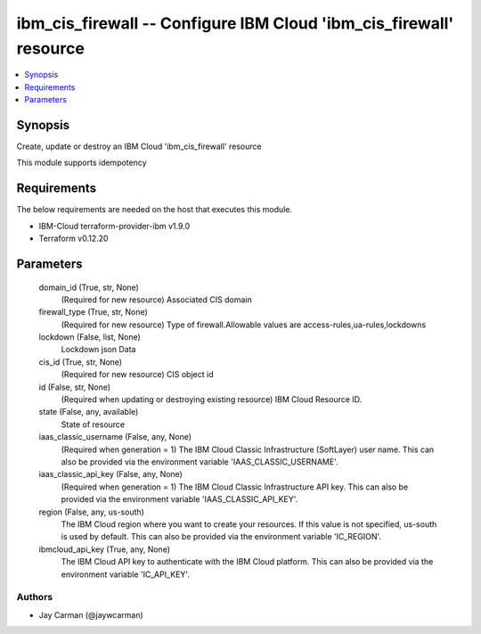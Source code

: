 
ibm_cis_firewall -- Configure IBM Cloud 'ibm_cis_firewall' resource
===================================================================

.. contents::
   :local:
   :depth: 1


Synopsis
--------

Create, update or destroy an IBM Cloud 'ibm_cis_firewall' resource

This module supports idempotency



Requirements
------------
The below requirements are needed on the host that executes this module.

- IBM-Cloud terraform-provider-ibm v1.9.0
- Terraform v0.12.20



Parameters
----------

  domain_id (True, str, None)
    (Required for new resource) Associated CIS domain


  firewall_type (True, str, None)
    (Required for new resource) Type of firewall.Allowable values are access-rules,ua-rules,lockdowns


  lockdown (False, list, None)
    Lockdown json Data


  cis_id (True, str, None)
    (Required for new resource) CIS object id


  id (False, str, None)
    (Required when updating or destroying existing resource) IBM Cloud Resource ID.


  state (False, any, available)
    State of resource


  iaas_classic_username (False, any, None)
    (Required when generation = 1) The IBM Cloud Classic Infrastructure (SoftLayer) user name. This can also be provided via the environment variable 'IAAS_CLASSIC_USERNAME'.


  iaas_classic_api_key (False, any, None)
    (Required when generation = 1) The IBM Cloud Classic Infrastructure API key. This can also be provided via the environment variable 'IAAS_CLASSIC_API_KEY'.


  region (False, any, us-south)
    The IBM Cloud region where you want to create your resources. If this value is not specified, us-south is used by default. This can also be provided via the environment variable 'IC_REGION'.


  ibmcloud_api_key (True, any, None)
    The IBM Cloud API key to authenticate with the IBM Cloud platform. This can also be provided via the environment variable 'IC_API_KEY'.













Authors
~~~~~~~

- Jay Carman (@jaywcarman)

